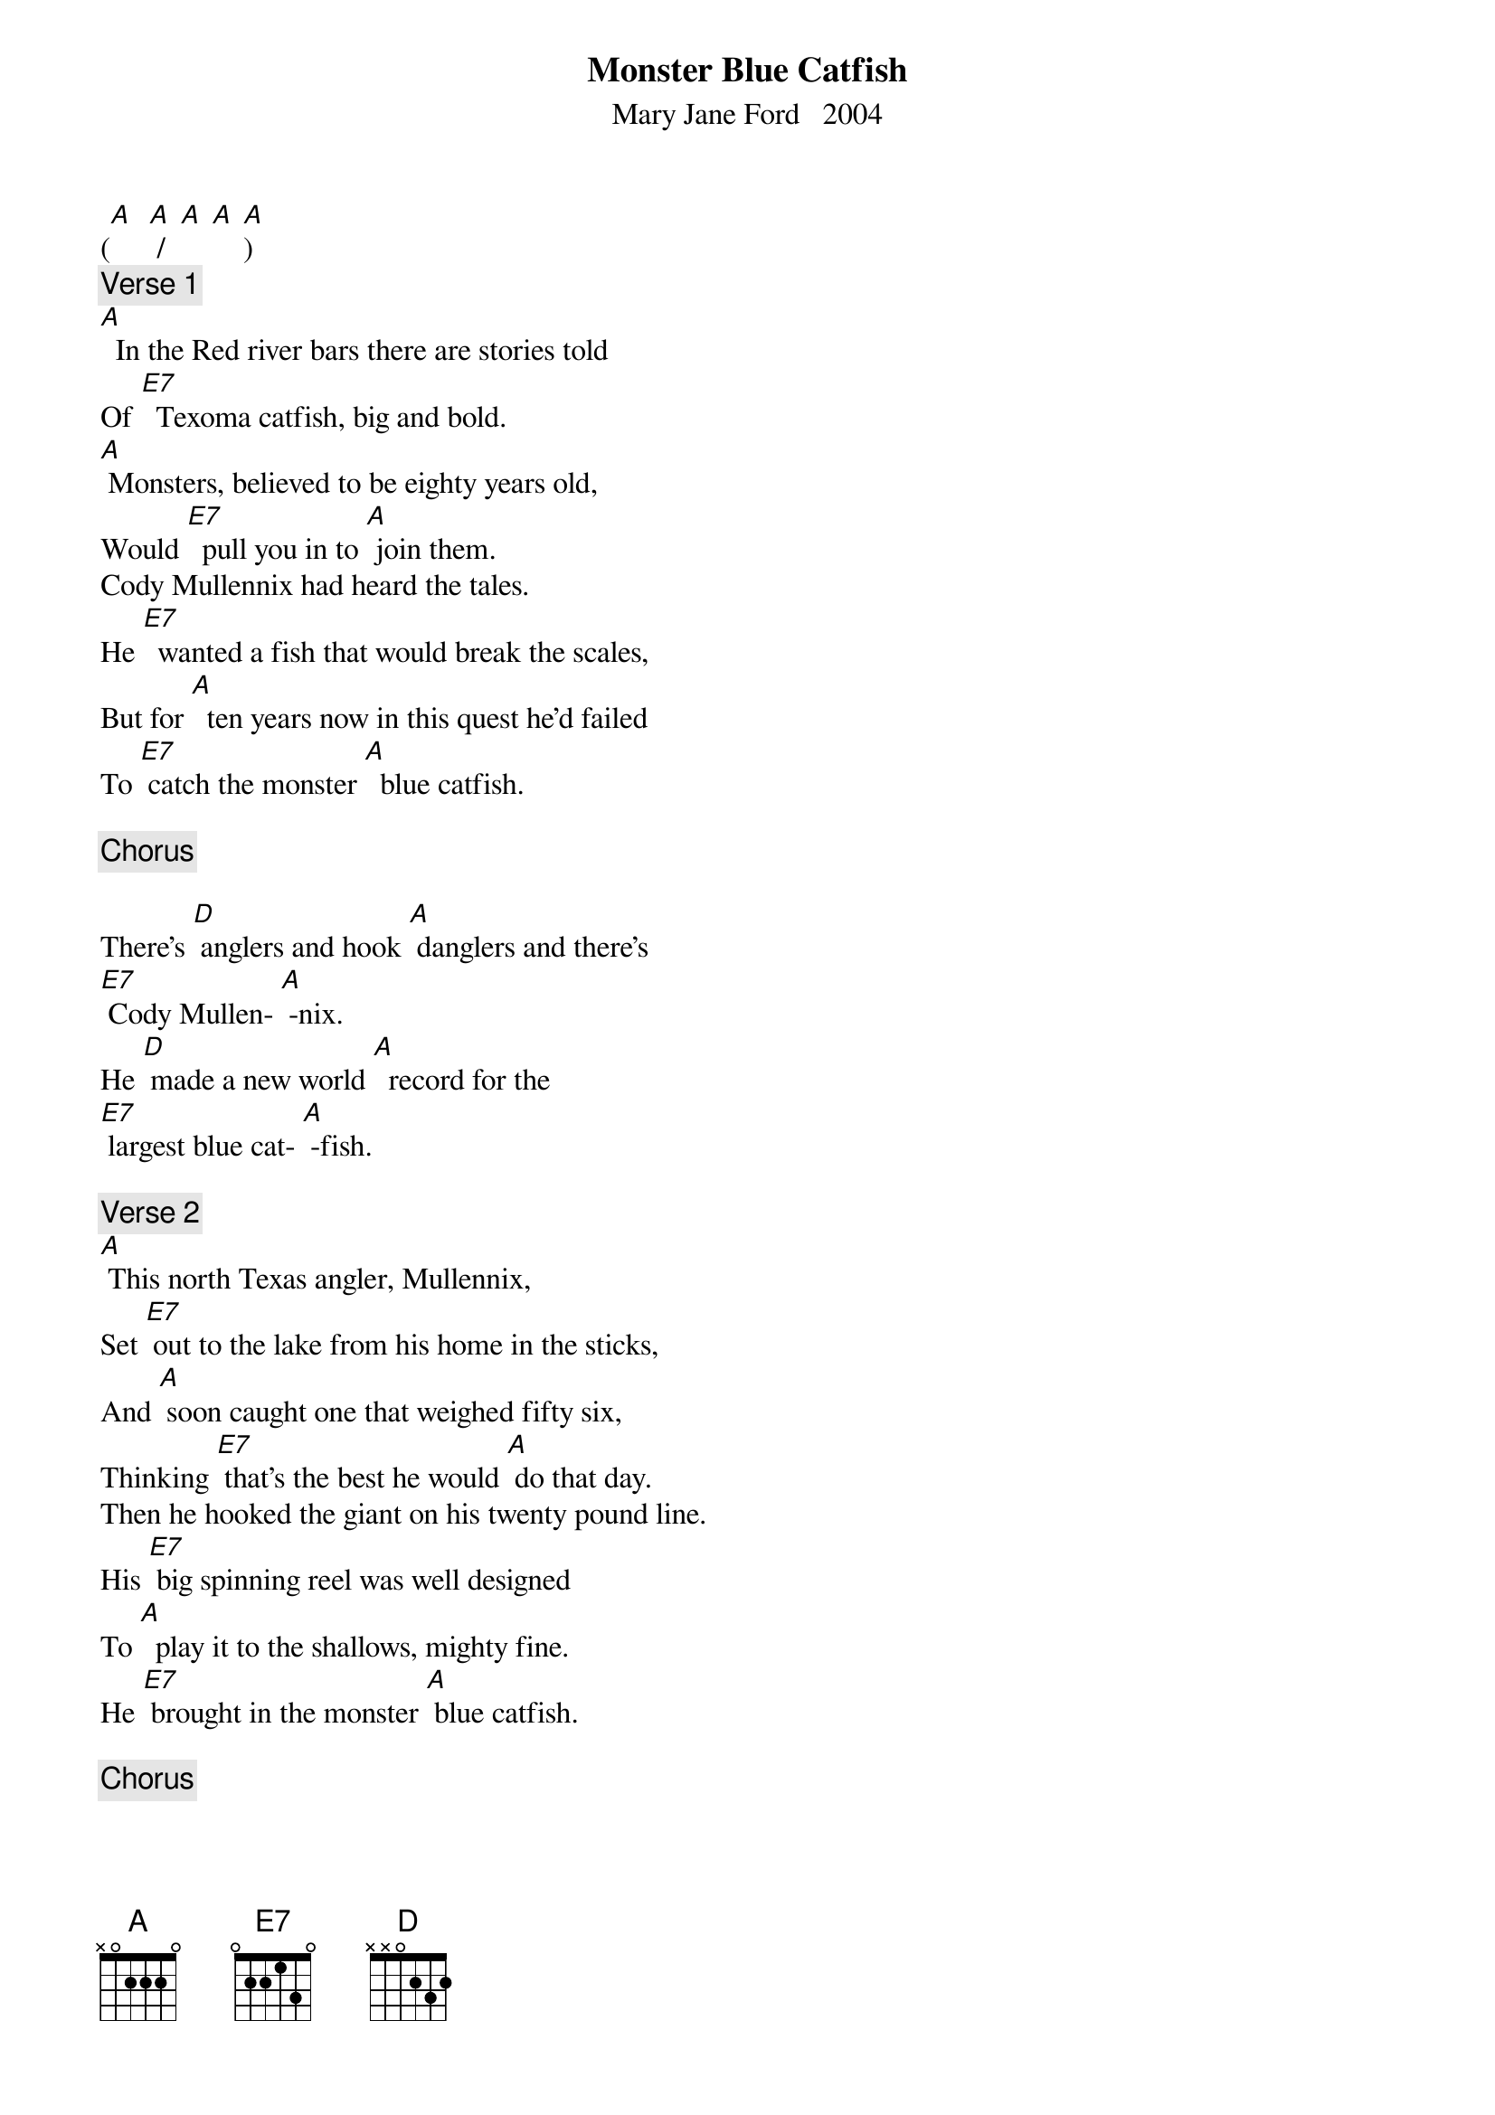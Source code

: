 {t: Monster Blue Catfish}
{st: Mary Jane Ford   2004}


([A]  [A] /  [A] [A] [A]) 
{c: Verse 1}
[A]  In the Red river bars there are stories told
Of [E7]  Texoma catfish, big and bold.
[A] Monsters, believed to be eighty years old,
Would [E7]  pull you in to [A] join them.
Cody Mullennix had heard the tales.
He [E7]  wanted a fish that would break the scales,
But for [A]  ten years now in this quest he’d failed
To [E7] catch the monster [A]  blue catfish.

{c: Chorus}

There’s [D] anglers and hook [A] danglers and there’s 
[E7] Cody Mullen- [A] -nix.
He [D] made a new world [A]  record for the 
[E7] largest blue cat- [A] -fish.

{c: Verse 2}
[A] This north Texas angler, Mullennix,
Set [E7] out to the lake from his home in the sticks,
And [A] soon caught one that weighed fifty six,
Thinking [E7] that’s the best he would [A] do that day.
Then he hooked the giant on his twenty pound line.
His [E7] big spinning reel was well designed
To [A]  play it to the shallows, mighty fine.
He [E7] brought in the monster [A] blue catfish.

{c: Chorus}
There’s [D] anglers and hook [A] danglers and there’s 
[E7] Cody Mullen- [A] -nix.
He [D] made a new world [A]  record for the 
[E7] largest blue cat- [A] -fish.

{c: Verse 3}
[A]  But his strength was sapped and his pole did bend.
If [E7] this were to come to a positive end,
He [A] thought he was going to need a friend,
So he [E7] called one up on his [A] cell phone.
They pulled the catfish out of the lake.
He de-  [E7] -cided to save it for wildlife’s sake,
So it [A]  wouldn’t end up as catfish steak,
And the [E7] Parks and Wildlife Department came.

{c: Break, Kazoo Chorus}
&blue: There’s [D] anglers and hook [A] danglers and there’s 
&blue: [E7] Cody Mullen- [A] -nix.
&blue: He [D] made a new world [A]  record for the 
&blue: [E7] largest blue cat- [A] -fish.

{c: Verse 4}
[A] The monster catfish was so big,
Its [E7] photograph resembled a pig,
With [A] fins so thick they looked like legs.
One [E7] hundred twenty-one and one [A] half pounds,
It’s the biggest fish yet from Texoma Lake.
For the [E7] State of Texas and the world it makes
A [A] brand new record; Cody has what it takes
To [E7] catch the monster blue catfish.

{c: Chorus}
There’s [D] anglers and hook [A] danglers and there’s 
[E7] Cody Mullen- [A] -nix.
He [D] made a new world [A]  record for the 
[E7] largest blue cat- [A] -fish.

{c: Verse 5}
[A] The catfish was put on display
At the [E7] Fisheries Center by Athens way
In an [A] indoor fish tank everyday,
Ex- [E7] -cept they are closed on [A] Mondays.
Well , this went down in the record book
One [E7] man on the shore with a pole and a hook,
No [A]  motor boat, that’s all it took
To  [E7] catch the monster blue catfish.

{c: Chorus}
There’s [D] anglers and hook [A] danglers and there’s 
[E7] Cody Mullen- [A] -nix.
He [D] made a new world [A]  record for the 
[E7] largest blue cat- [A] -fish.
([A]  [A] /  [A] [A] [A]) 

